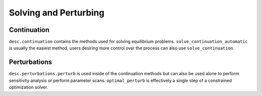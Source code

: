 ======================
Solving and Perturbing
======================

Continuation
************
``desc.continuation`` contains the methods used for solving equilibrium problems.
``solve_continuation_automatic`` is usually the easiest method, users desiring more
control over the process can also use ``solve_continuation``.

.. autosummary::
    :toctree: _api/continuation
    :recursive:

    desc.continuation.solve_continuation_automatic
    desc.continuation.solve_continuation


Perturbations
*************
``desc.perturbations.perturb`` is used inside of the continuation methods but can
also be used alone to perform sensitivity analysis or perform parameter scans.
``optimal_perturb`` is effectively a single step of a constrained optimization solver.

.. autosummary::
    :toctree: _api/perturbations
    :recursive:

    desc.perturbations.perturb
    desc.perturbations.optimal_perturb
    desc.perturbations.get_deltas
